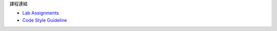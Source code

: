 課程連結

- `Lab Assignments <http://csapp.cs.cmu.edu/3e/labs.html>`_
- `Code Style Guideline <http://www.cs.cmu.edu/~213/codeStyle.html>`_


